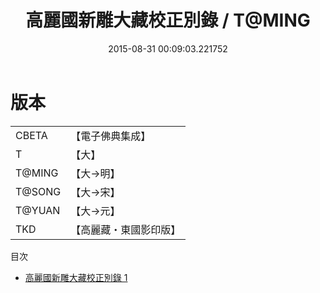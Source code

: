 #+TITLE: 高麗國新雕大藏校正別錄 / T@MING

#+DATE: 2015-08-31 00:09:03.221752
* 版本
 |     CBETA|【電子佛典集成】|
 |         T|【大】     |
 |    T@MING|【大→明】   |
 |    T@SONG|【大→宋】   |
 |    T@YUAN|【大→元】   |
 |       TKD|【高麗藏・東國影印版】|
目次
 - [[file:KR6s0089_001.txt][高麗國新雕大藏校正別錄 1]]
